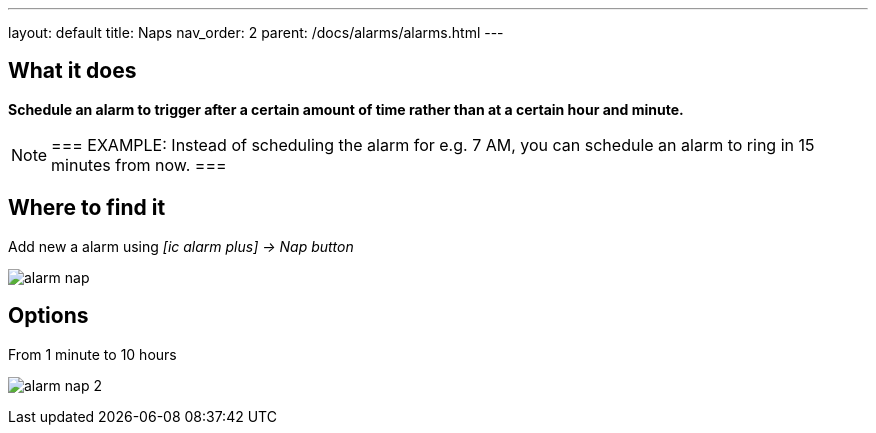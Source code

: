---
layout: default
title: Naps
nav_order: 2
parent: /docs/alarms/alarms.html
---

:toc:

== What it does
*Schedule an alarm to trigger after a certain amount of time rather than at a certain hour and minute.*

[NOTE]
===
EXAMPLE: Instead of scheduling the alarm for e.g. 7 AM, you can schedule an alarm to ring in 15 minutes from now.
===

== Where to find it

Add new a alarm using _icon:ic_alarm_plus[] -> Nap button_

image:alarm_nap.png[]

== Options

From 1 minute to 10 hours

image:alarm_nap_2.png[]
